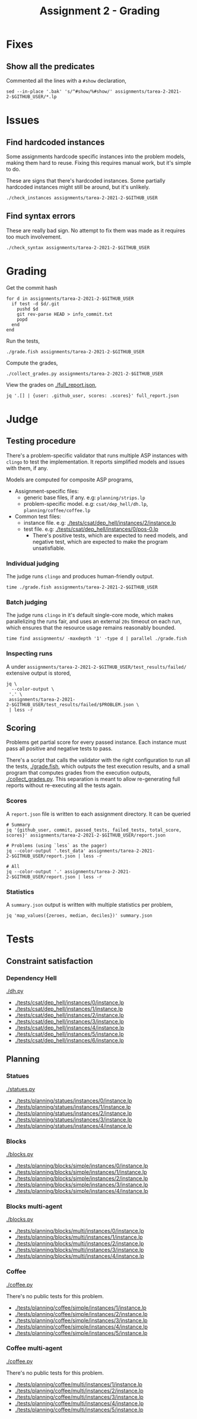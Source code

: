 #+title: Assignment 2 - Grading

* Fixes
** Show all the predicates
   Commented all the lines with a ~#show~ declaration,
   #+begin_src fish
     sed --in-place '.bak' 's/^#show/%#show/' assignments/tarea-2-2021-2-$GITHUB_USER/*.lp
   #+end_src

* Issues
** Find hardcoded instances
   Some assignments hardcode specific instances into the problem models, making
   them hard to reuse. Fixing this requires manual work, but it's simple to do.

   These are signs that there's hardcoded instances. Some partially hardcoded
   instances might still be around, but it's unlikely.

   #+begin_src fish
     ./check_instances assignments/tarea-2-2021-2-$GITHUB_USER
   #+end_src

** Find syntax errors
   These are really bad sign. No attempt to fix them was made as it requires too
   much involvement.

   #+begin_src fish
     ./check_syntax assignments/tarea-2-2021-2-$GITHUB_USER
   #+end_src

* Grading
  Get the commit hash
  #+begin_src fish
    for d in assignments/tarea-2-2021-2-$GITHUB_USER
      if test -d $d/.git
        pushd $d
        git rev-parse HEAD > info_commit.txt
        popd
      end
    end
  #+end_src

  Run the tests,
  #+begin_src fish
    ./grade.fish assignments/tarea-2-2021-2-$GITHUB_USER
  #+end_src

  Compute the grades,
  #+begin_src fish
    ./collect_grades.py assignments/tarea-2-2021-2-$GITHUB_USER
  #+end_src

  View the grades on [[./full_report.json]],
  #+begin_src fish
    jq '.[] | {user: .github_user, scores: .scores}' full_report.json
  #+end_src

* Judge
** Testing procedure
   There's a problem-specific validator that runs multiple ASP instances with
   ~clingo~ to test the implementation. It reports simplified models and issues
   with them, if any.

   Models are computed for composite ASP programs,
   - Assignment-specific files:
    - generic base files, if any. e.g: ~planning/strips.lp~
    - problem-specific model. e.g: ~csat/dep_hell/dh.lp~, ~planning/coffee/coffee.lp~
   - Common test files:
    - instance file. e.g: [[./tests/csat/dep_hell/instances/2/instance.lp]]
    - test file. e.g: [[./tests/csat/dep_hell/instances/0/pos-0.lp]]
      - There's positive tests, which are expected to need models, and negative
        test, which are expected to make the program unsatisfiable.

*** Individual judging
    The judge runs ~clingo~ and produces human-friendly output.

    #+begin_src fish
      time ./grade.fish assignments/tarea-2-2021-2-$GITHUB_USER
    #+end_src

*** Batch judging
    The judge runs ~clingo~ in it's default single-core mode, which makes
    parallelizing the runs fair, and uses an external ~20s~ timeout on each run,
    which ensures that the resource usage remains reasonably bounded.

    #+begin_src fish
      time find assignments/ -maxdepth '1' -type d | parallel ./grade.fish
    #+end_src

*** Inspecting runs
    A under ~assignments/tarea-2-2021-2-$GITHUB_USER/test_results/failed/~
    extensive output is stored,

    #+begin_src fish
      jq \
        --color-output \
       '.' \
       assignments/tarea-2-2021-2-$GITHUB_USER/test_results/failed/$PROBLEM.json \
       | less -r
    #+end_src

** Scoring
   Problems get partial score for every passed instance. Each instance must pass
   all positive and negative tests to pass.

   There's a script that calls the validator with the right configuration to run
   all the tests, [[./grade.fish]], which outputs the test execution results, and a
   small program that computes grades from the execution outputs,
   [[./collect_grades.py]]. This separation is meant to allow re-generating full
   reports without re-executing all the tests again.

*** Scores
    A ~report.json~ file is written to each assignment directory.
    It can be queried

    #+begin_src fish
      # Summary 
      jq '{github_user, commit, passed_tests, failed_tests, total_score, scores}' assignments/tarea-2-2021-2-$GITHUB_USER/report.json

      # Problems (using `less` as the pager)
      jq --color-output '.test_data' assignments/tarea-2-2021-2-$GITHUB_USER/report.json | less -r

      # All
      jq --color-output '.' assignments/tarea-2-2021-2-$GITHUB_USER/report.json | less -r
    #+end_src

*** Statistics
    A ~summary.json~ output is written with multiple statistics per problem,

    #+begin_src fish
      jq 'map_values({zeroes, median, deciles})' summary.json
    #+end_src

* Tests
** Constraint satisfaction
*** Dependency Hell
    [[./dh.py]]
    
    - [[./tests/csat/dep_hell/instances/0/instance.lp]]
    - [[./tests/csat/dep_hell/instances/1/instance.lp]]
    - [[./tests/csat/dep_hell/instances/2/instance.lp]]
    - [[./tests/csat/dep_hell/instances/3/instance.lp]]
    - [[./tests/csat/dep_hell/instances/4/instance.lp]]
    - [[./tests/csat/dep_hell/instances/5/instance.lp]]
    - [[./tests/csat/dep_hell/instances/6/instance.lp]]

** Planning
*** Statues
    [[./statues.py]]

    - [[./tests/planning/statues/instances/0/instance.lp]]
    - [[./tests/planning/statues/instances/1/instance.lp]]
    - [[./tests/planning/statues/instances/2/instance.lp]]
    - [[./tests/planning/statues/instances/3/instance.lp]]
    - [[./tests/planning/statues/instances/4/instance.lp]]

*** Blocks
    [[./blocks.py]]

    - [[./tests/planning/blocks/simple/instances/0/instance.lp]]
    - [[./tests/planning/blocks/simple/instances/1/instance.lp]]
    - [[./tests/planning/blocks/simple/instances/2/instance.lp]]
    - [[./tests/planning/blocks/simple/instances/3/instance.lp]]
    - [[./tests/planning/blocks/simple/instances/4/instance.lp]]

*** Blocks multi-agent
    [[./blocks.py]]

    - [[./tests/planning/blocks/multi/instances/0/instance.lp]]
    - [[./tests/planning/blocks/multi/instances/1/instance.lp]]
    - [[./tests/planning/blocks/multi/instances/2/instance.lp]]
    - [[./tests/planning/blocks/multi/instances/3/instance.lp]]
    - [[./tests/planning/blocks/multi/instances/4/instance.lp]]

*** Coffee
    [[./coffee.py]]

    There's no public tests for this problem.
    - [[./tests/planning/coffee/simple/instances/1/instance.lp]]
    - [[./tests/planning/coffee/simple/instances/2/instance.lp]]
    - [[./tests/planning/coffee/simple/instances/3/instance.lp]]
    - [[./tests/planning/coffee/simple/instances/4/instance.lp]]
    - [[./tests/planning/coffee/simple/instances/5/instance.lp]]

*** Coffee multi-agent
    [[./coffee.py]]

    There's no public tests for this problem.
    - [[./tests/planning/coffee/multi/instances/1/instance.lp]]
    - [[./tests/planning/coffee/multi/instances/2/instance.lp]]
    - [[./tests/planning/coffee/multi/instances/3/instance.lp]]
    - [[./tests/planning/coffee/multi/instances/4/instance.lp]]
    - [[./tests/planning/coffee/multi/instances/5/instance.lp]]
